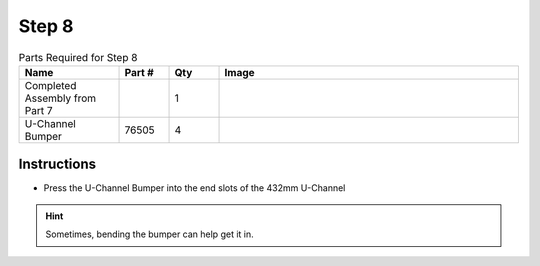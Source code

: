 Step 8 
======

.. list-table:: Parts Required for Step 8
        :widths: 50 25 25 150
        :header-rows: 1
        :align: center

        * - Name
          - Part #
          - Qty
          - Image
        * - Completed Assembly from Part 7
          - 
          - 1
          - 
        * - U-Channel Bumper
          - 76505
          - 4
          - .. image:: images/bom/bumper.png
              :align: center
              :width: 20%

Instructions
------------

- Press the U-Channel Bumper into the end slots of the 432mm U-Channel

.. hint:: Sometimes, bending the bumper can help get it in.

.. figure:: images/basicBotChassis_View12.png
    :align: center
    :width: 70%